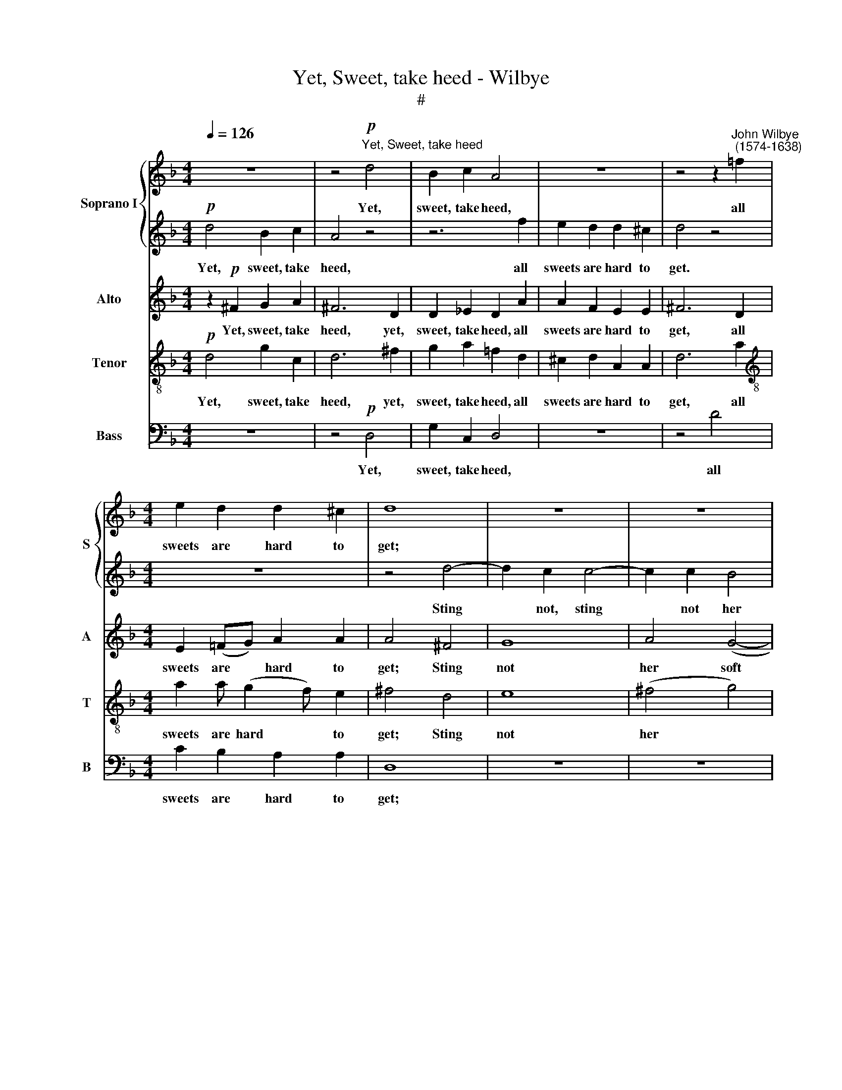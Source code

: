 X:1
T:Yet, Sweet, take heed - Wilbye
T:#
%%score { 1 | 2 } 3 4 5
L:1/8
Q:1/4=126
M:4/4
K:F
V:1 treble nm="Soprano I" snm="S"
V:2 treble 
V:3 treble nm="Alto" snm="A"
V:4 treble-8 nm="Tenor" snm="T"
V:5 bass nm="Bass" snm="B"
V:1
 z8 | z4"^Yet, Sweet, take heed"!p! d4 | B2 c2 A4 | z8 | z4 z2"^John Wilbye\n (1574-1638)" =f2 | %5
w: |Yet,|sweet, take heed,||all|
[M:4/4] e2 d2 d2 ^c2 | d8 | z8 | z8 | z4 d4- | d2 c2 c4- | c2 c2 B4 | A8 | G6 dc | B3 A G4 | %15
w: sweets are hard to|get;|||Sting|* not, sting|* not her|soft|lips; Oh, be-|ware of that,|
 z2 cB A3 G | F4 z2"^cresc." f_e | d3 c B4 | z2 gf _e3 d | c4!p! f4- | f4 d4- | d2 c2 c4- | c4 B4 | %23
w: Oh, be- ware of|that, Oh, be|ware of that,|Oh, be- ware of|that, Oh,|* Oh,|* be- ware|* of|
 A8 | z2!f! d2 B2 _e2 | (dcd_e d2) c2 | B4 B2 BA | G4 c2 cB | A4 d2 dc | B4 A4 | G2 A2 B2 c2 | %31
w: that,|For if one|flam\- * * * * ing|dart come from her|eye, come from her|eye, come from her|eye, Was|ne- ver dart so|
 d4!p! B4- | B2 AG A2 A2 | G4 g4- | g2 f_e f4- | f2 _ed c2 c2 | d8 | z8 | z8 | z8 | z8 | z8 | z8 | %43
w: sharp, ah,|* then you die, you|die, ah,|* then you die,|* then you die, you|die!|||||||
 z8 | z8 | z8 | z8 | z8 | z8 | z8 | z2!f! f2 d2 g2 | (f_efg f3) e | d4 d2 dc | B4 _e2 ed | %54
w: |||||||For if one|flam\- * * * * ing|dart come from her|eye, come from her|
 c4 f2 f_e | d6 d2 | B2 c2 d2 e2 | ^f4!p! g4- | g2 f_e f4- | f2 _ed e4- | e2 dc d2 c2- | %61
w: eye, come from her|eye, Was|ne- ver dart so|sharp, ah,|* then you die,|* then you die,|* then you die, ah,|
 c2 BA B2 AG | A6 A2 | G8 | z8 |!f! d8 | c2 B2 A2 G2 | ^F6 F2 | G2 A2 B2 c2 | d8- | d8 | d8 | z8 | %73
w: * then you die, then you|die, you|die,||was|ne- ver dart so|sharp, was|ne- ver dart so|sharp,||||
 z4 g4 | d6 c2 |!>(! =B8!>)! | z8 |!p! d8- | d4 c2 =B2 | A4 z4 | d8 | A6 G2 | ^F4 z4 | A4 c4- | %84
w: ah,|then you|die,||ah,|* then you|die,|ah,|then you|die,|ah, then|
 c4 =B4 | A4 A4- | A2 G2 G4 | ^F4 z4 |!pp! d8- |[Q:1/4=124] d4[Q:1/4=122] c2[Q:1/4=120] =B2 | %90
w: * you|die, ah,|* then you|die,|ah,|* then you|
[Q:1/4=117] A6[Q:1/4=114] G2- |[Q:1/4=112] G2[Q:1/4=111] (^F[Q:1/4=111]E)[Q:1/4=109] F4 | %92
w: die, ah,|* then * you|
[Q:1/4=108] !fermata!G8 |] %93
w: die.|
V:2
!p! d4 B2 c2 | A4 z4 | z6 f2 | e2 d2 d2 ^c2 | d4 z4 |[M:4/4] z8 | z4 d4- | d2 c2 c4- | c2 c2 B4 | %9
w: Yet, sweet, take|heed,|all|sweets are hard to|get.||Sting|* not, sting|* not her|
 A8 | G8 | z8 | z8 | z2 dc B3 A | G4 z2 gf | _e3 d c4 | z2"^cresc." f_e d3 c | B4 z2 BA | %18
w: soft|lips;|||Oh, be- ware of|that, Oh, be|ware of that,|Oh, be- ware of|that, Oh be-|
 G2 _ed c3 B | A8 | z4!p! f4- | f4 _e4 | d4 d4 | c8 | z2!f! f2 d2 g2 | (f_efg f3) e | d4 d2 dc | %27
w: ware, Oh, be- ware of|that,|Oh,|* be-|ware of|that;|For if one|flam\- * * * * ing|dart come from her|
 B4 _e2 ed | c4 f2 f_e | d6 d2 | B2 c2 d2 e2 | ^f4!p! g4- | g2 f_e f4- | f2 _ed e4- | e2 dc d2 cB | %35
w: eye, come from her|eye, come from her|eye, Was|ne- ver dart so|sharp, ah,|* then you die,|* then you die,|* then you die, then you|
 A2 B2 B2 A2 | B8 | z8 | z8 | z8 | z8 | z8 | z8 | z8 | z8 | z8 | z8 | z8 | z8 | z8 | %50
w: die, ah, then you|die!||||||||||||||
 z2!f! d2 B2 _e2 | (dcd_e d2) c2 | B4 B2 BA | G4 c2 cB | A4 d2 dc | B4 A4 | G2 A2 B2 c2 | %57
w: For if one|flam\- * * * * ing|dart come from her|eye, come from her|eye, come from her|eye, Was|ne- ver dart so|
 d4!p! B4- | B2 AG A4- | A2 GF G4- | G2 F_E D2 =E2 | ^F2 D2 G4- | G2 (^FE) F4 | G4 z4 | z8 | z8 | %66
w: sharp, ah,|* then you die,|* then you die,|* then you die, ah,|then you die,|* then * you|die,|||
 z8 |!f! d8 | B2 c2 d2 e2 | ^f4 g4- | g4 ^f2 e2 | ^f4 g4 | d6 c2 | =B8- | B4 A4 |!>(! G8!>)! | %76
w: |was|ne- ver dart so|sharp, ah,|* then you|die, ah,|then you|die,|* you|die,|
!p! d8- | d4 c2 =B2 | A8 | d8 | A6 G2 | ^F4 z4 | A8 | c6 =B2 | A4 G4 | ^F4 z4 | d8- | %87
w: ah,|* then you|die.|ah,|then you|die,|ah,|then you|die, you|die,|ah,|
 d4!pp! c2 =B2 | A6 G2 | ^F4 D4 | d8 | d8 | !fermata!=B8 |] %93
w: * then you|die, you|die, ah,|then|you|die.|
V:3
 z2!p! ^F2 G2 A2 | ^F6 D2 | D2 _E2 D2 A2 | A2 F2 E2 E2 | ^F6 D2 |[M:4/4] E2 (=FG) A2 A2 | A4 ^F4 | %7
w: Yet, sweet, take|heed, yet,|sweet, take heed, all|sweets are hard to|get, all|sweets are * hard to|get; Sting|
 G8 | A4 (G4- | G4 ^F4) | G8 | A4 (G4- | G4 ^F4) | G2 G,A, B,3 C | D4 _E4- | E4"^cresc." F4- | %16
w: not|her soft||lips,|her soft||lips; Oh be- ware of|that, Oh,|* be\-|
 F4 F4 | F4 G4- | G4!p! G3 B | F4 F4 | F8 | z8 | z8 | z8 |!f! B4 B2 _E2 | B6 F2 | B,8 | _E2 ED C4 | %28
w: * ware|of that,|* Oh, be-|ware of|that;||||For if one|flam- ing|dart|come from her eye,|
 F2 F_E D2 D2 | G3 G ^F2 D2 | G8 |!p! D8- | D8 | _E6 DC | B,2 B4 AG | F4 F4 | B,8 | %37
w: come from her eye, Was|ne- ver dart so|sharp,|ah,||ah, then you|die, ah, then you|die, you|die!|
 z2!f! F2 D2 G2 | (F_EFG F3) E | D4 D2 DC | B,4 _E2 ED | C4 F2 F_E | D6 D2 | B,2 C2 D2 E2 | %44
w: For if one|flam\- * * * * ing|dart come from her|eye, come from her|eye, come from her|eye, Was|ne- ver dart so|
 ^F4!p! G4- | G2 F_E F4- | F2 _ED E4- | E2 DC D2 CB, | A,2 B,2 B,2 A,2 | B,8 |!f! B4 B2 _E2 | %51
w: sharp, ah,|* then you die,|* then you die,|* then you die, then you|die, ah, then you|die.|For if one|
 B6 F2 | B,8 | _E2 ED C4 | F2 F_E D4 | G4 ^F2 D2 | G4 G4 | D8 |!p! D6 CB, | C6 B,A, | B,6 C2 | D8 | %62
w: flam- ing|dart|come from her eye,|come from her eye,|Was ne- ver|dart so|sharp,|ah, then you|die, then you|die, ah,|then|
 D8 | G,4 z2!f! D2 | D2 C2 D4- | D4 G4 | _E2 D2 C2 B,2 | A,4 D4 | D6 G2 | A2 A2 =B4- | B4 A2 G2 | %71
w: you|die,~ was|ne- ver dart,|* was|ne- ver dart so|sharp, was|ne- ver|dart so sharp,|* then you|
 A4 G4 | G4 ^F4 | G8 | z8 | z4!p! =B4- | B4 A2 G2 | A4 G4 | ^F4 D4- | D4 =B,2 C2 | D8 | z8 | z8 | %83
w: die, ah,|then you|die,||ah,|* then you|die, you|die, ah,|* then you|die,|||
 z8 | z8 | D4 =F4- | F4 E4 | D4!pp! D4- | D4 C2 =B,2 | A,6 (=B,C) | D8 | D8 | !fermata!D8 |] %93
w: ||ah, then|* you|die, ah,|* then you|die ah, *|then|you|die.|
V:4
!p! d4 g2 c2 | d6 ^f2 | g2 a2 !courtesy!=f2 d2 | ^c2 d2 A2 A2 | d6 a2 | %5
w: Yet, sweet, take|heed, yet,|sweet, take heed, all|sweets are hard to|get, all|
[M:4/4][K:treble-8] a2 a (g2 f) e2 | ^f4 d4 | e8 | (^f4 g4) | d8 | G8 | z2 A2 (B2 c2) | d6 dc | %13
w: sweets are hard * to|get; Sting|not|her *|soft|lips,|her soft *|lips; Oh, be-|
 B3 A G4 | B8 |"^cresc." c8 | d8 | d8 | _e8 | z4!p! c4 | d4 B4 | c4 c4 | d6 f2 | f8 | z8 | z8 | %26
w: ware of that,|Oh,|be-|ware|of|that,|be-|ware of|that, be-|ware of|that;|||
 z8 | z8 | z8 | z8 | z8 | z8 | z8 | z8 | z8 | z8 | z8 | z2!f! d2 B2 _e2 | (dcd_e d2) c2 | %39
w: |||||||||||For if one|flam\- * * * * ing|
 B4 B2 BA | G4 c2 cB | A4 d2 dc | B4 A4 | G2 A2 B2 c2 | d4!p! B4- | B2 AG A2 A2 | G4 g4- | %47
w: dart come from her|eye, come from her|eye, come from her|eye, Was|ne- ver dart so|sharp, ah,|* then you die, you|die, ah,|
 g2 f_e f4- | f2 _ed c2 c2 | d8 | z8 | z8 | z8 | z8 | z8 | z8 | z8 | z8 | z8 | z8 | z8 | z8 | z8 | %63
w: * then you die,|* then you die, you|die.||||||||||||||
 z2!f! d2 c2 B2 | A2 G2 ^F4 | G8- | G8 | d4 A4 | B4 B4 | A4 G4 | d8- | d4 =B4 | A4 A4 | G4 G4 | %74
w: Was ne- ver|dart so sharp,|was||ne- ver|dart so|sharp, ah,|then|* you|die, you|die, ah,|
 A8 |!p! (=B2 c2 d4) | d8 | z8 | z8 | ^f4 g4- | g4 ^f2 e2 | d4 ^f4- | f4 e2 d2 | e4 e4- | %84
w: then|you * *|die,|||ah, ah,|* then you|die, ah,|* then you|die, ah,|
 e2 d2 d4 | d4 d4- | d4 c2 =B2 | A6!pp! G2 | ^F6 G2 | A6 G2- | G2 (^FE) F2 _B2 | A4 A4 | %92
w: * then you|die, ah,|* then you|die, you|die, you|die, then|* you * die, ah,|then you|
 !fermata!G8 |] %93
w: die.|
V:5
 z8 | z4!p! D,4 | G,2 C,2 D,4 | z8 | z4 D4 |[M:4/4] C2 B,2 A,2 A,2 | D,8 | z8 | z8 | D,8 | %10
w: |Yet,|sweet, take heed,||all|sweets are hard to|get;|||Sting|
 E,6 E,2 | ^F,4 G,4 | D,8 | G,8 | z2 G,F, _E,3 D, | C,4 z2"^cresc." F,_E, | D,3 C, B,,4 | %17
w: not, sting|not her|soft|lips;|Oh, be- ware of|that, Oh, be-|ware of that,|
 z2 B,A, G,3 F, | _E,8 |!p! F,8 | B,,8 | A,,8 | B,,8 | F,8 | z8 | z8 | z8 | z8 | z8 | z8 | z8 | %31
w: Oh, be- ware of|that,|Oh,|be-|ware|of|that;||||||||
 z8 | z8 | z8 | z8 | z8 | z8 |!f! B,4 B,2 _E,2 | B,6 F,2 | B,,8 | _E,2 E,D, C,4 | %41
w: ||||||For if one|flam- ing|dart|come from her eye,|
 F,2 F,_E, D,2 D,2 | G,3 G, ^F,2 D,2 | G,8 |!p! D,8- | D,8 | _E,6 D,C, | B,,2 B,4 A,G, | F,4 F,4 | %49
w: come from her eye, Was|ne- ver dart so|sharp,|ah,||ah, then you|die, ah, then you|die, you|
 B,,8 | z8 | z8 | z8 | z8 | z8 | z8 | z8 | z8 | z8 | z8 | z8 | z8 | z8 | z4 z2!f! G,2 | %64
w: die.||||||||||||||Was|
 F,2 _E,2 D,2 C,2 | =B,,8 | C,8 | D,8 | G,8 | D,8- | D,4 D,4 | D,8- | D,4 D,4 | E,4 E,4 | ^F,8 | %75
w: ne- ver dart so|sharp,|ah,|then|you|die,|* was|ne\-|* ver|dart so|sharp,|
!p! G,8- | G,4 ^F,2 E,2 | ^F,4 G,4 | D,8- | D,8 | D,8 | D8- | D4 C2 =B,2 | A,6 G,2 | ^F,4 G,4 | %85
w: ah,|* then you|die, you|die,|||ah,|* then you|die, ah,|then you|
 D,6 C,2 | =B,,4 C,4 |!pp! D,8- | D,8 | D,8 | D,8 | D,8 | !fermata!G,,8 |] %93
w: die, ah,|then you|die,||ah,|then|you|die.|

